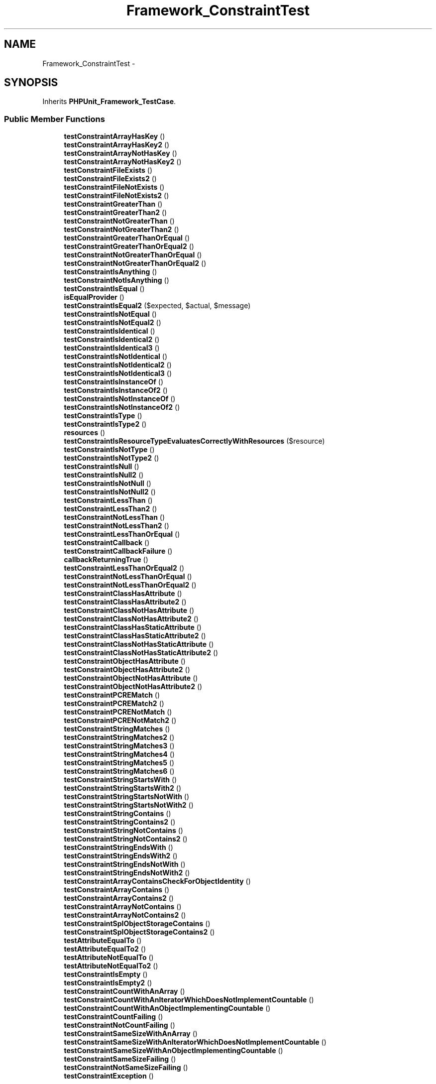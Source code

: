 .TH "Framework_ConstraintTest" 3 "Tue Apr 14 2015" "Version 1.0" "VirtualSCADA" \" -*- nroff -*-
.ad l
.nh
.SH NAME
Framework_ConstraintTest \- 
.SH SYNOPSIS
.br
.PP
.PP
Inherits \fBPHPUnit_Framework_TestCase\fP\&.
.SS "Public Member Functions"

.in +1c
.ti -1c
.RI "\fBtestConstraintArrayHasKey\fP ()"
.br
.ti -1c
.RI "\fBtestConstraintArrayHasKey2\fP ()"
.br
.ti -1c
.RI "\fBtestConstraintArrayNotHasKey\fP ()"
.br
.ti -1c
.RI "\fBtestConstraintArrayNotHasKey2\fP ()"
.br
.ti -1c
.RI "\fBtestConstraintFileExists\fP ()"
.br
.ti -1c
.RI "\fBtestConstraintFileExists2\fP ()"
.br
.ti -1c
.RI "\fBtestConstraintFileNotExists\fP ()"
.br
.ti -1c
.RI "\fBtestConstraintFileNotExists2\fP ()"
.br
.ti -1c
.RI "\fBtestConstraintGreaterThan\fP ()"
.br
.ti -1c
.RI "\fBtestConstraintGreaterThan2\fP ()"
.br
.ti -1c
.RI "\fBtestConstraintNotGreaterThan\fP ()"
.br
.ti -1c
.RI "\fBtestConstraintNotGreaterThan2\fP ()"
.br
.ti -1c
.RI "\fBtestConstraintGreaterThanOrEqual\fP ()"
.br
.ti -1c
.RI "\fBtestConstraintGreaterThanOrEqual2\fP ()"
.br
.ti -1c
.RI "\fBtestConstraintNotGreaterThanOrEqual\fP ()"
.br
.ti -1c
.RI "\fBtestConstraintNotGreaterThanOrEqual2\fP ()"
.br
.ti -1c
.RI "\fBtestConstraintIsAnything\fP ()"
.br
.ti -1c
.RI "\fBtestConstraintNotIsAnything\fP ()"
.br
.ti -1c
.RI "\fBtestConstraintIsEqual\fP ()"
.br
.ti -1c
.RI "\fBisEqualProvider\fP ()"
.br
.ti -1c
.RI "\fBtestConstraintIsEqual2\fP ($expected, $actual, $message)"
.br
.ti -1c
.RI "\fBtestConstraintIsNotEqual\fP ()"
.br
.ti -1c
.RI "\fBtestConstraintIsNotEqual2\fP ()"
.br
.ti -1c
.RI "\fBtestConstraintIsIdentical\fP ()"
.br
.ti -1c
.RI "\fBtestConstraintIsIdentical2\fP ()"
.br
.ti -1c
.RI "\fBtestConstraintIsIdentical3\fP ()"
.br
.ti -1c
.RI "\fBtestConstraintIsNotIdentical\fP ()"
.br
.ti -1c
.RI "\fBtestConstraintIsNotIdentical2\fP ()"
.br
.ti -1c
.RI "\fBtestConstraintIsNotIdentical3\fP ()"
.br
.ti -1c
.RI "\fBtestConstraintIsInstanceOf\fP ()"
.br
.ti -1c
.RI "\fBtestConstraintIsInstanceOf2\fP ()"
.br
.ti -1c
.RI "\fBtestConstraintIsNotInstanceOf\fP ()"
.br
.ti -1c
.RI "\fBtestConstraintIsNotInstanceOf2\fP ()"
.br
.ti -1c
.RI "\fBtestConstraintIsType\fP ()"
.br
.ti -1c
.RI "\fBtestConstraintIsType2\fP ()"
.br
.ti -1c
.RI "\fBresources\fP ()"
.br
.ti -1c
.RI "\fBtestConstraintIsResourceTypeEvaluatesCorrectlyWithResources\fP ($resource)"
.br
.ti -1c
.RI "\fBtestConstraintIsNotType\fP ()"
.br
.ti -1c
.RI "\fBtestConstraintIsNotType2\fP ()"
.br
.ti -1c
.RI "\fBtestConstraintIsNull\fP ()"
.br
.ti -1c
.RI "\fBtestConstraintIsNull2\fP ()"
.br
.ti -1c
.RI "\fBtestConstraintIsNotNull\fP ()"
.br
.ti -1c
.RI "\fBtestConstraintIsNotNull2\fP ()"
.br
.ti -1c
.RI "\fBtestConstraintLessThan\fP ()"
.br
.ti -1c
.RI "\fBtestConstraintLessThan2\fP ()"
.br
.ti -1c
.RI "\fBtestConstraintNotLessThan\fP ()"
.br
.ti -1c
.RI "\fBtestConstraintNotLessThan2\fP ()"
.br
.ti -1c
.RI "\fBtestConstraintLessThanOrEqual\fP ()"
.br
.ti -1c
.RI "\fBtestConstraintCallback\fP ()"
.br
.ti -1c
.RI "\fBtestConstraintCallbackFailure\fP ()"
.br
.ti -1c
.RI "\fBcallbackReturningTrue\fP ()"
.br
.ti -1c
.RI "\fBtestConstraintLessThanOrEqual2\fP ()"
.br
.ti -1c
.RI "\fBtestConstraintNotLessThanOrEqual\fP ()"
.br
.ti -1c
.RI "\fBtestConstraintNotLessThanOrEqual2\fP ()"
.br
.ti -1c
.RI "\fBtestConstraintClassHasAttribute\fP ()"
.br
.ti -1c
.RI "\fBtestConstraintClassHasAttribute2\fP ()"
.br
.ti -1c
.RI "\fBtestConstraintClassNotHasAttribute\fP ()"
.br
.ti -1c
.RI "\fBtestConstraintClassNotHasAttribute2\fP ()"
.br
.ti -1c
.RI "\fBtestConstraintClassHasStaticAttribute\fP ()"
.br
.ti -1c
.RI "\fBtestConstraintClassHasStaticAttribute2\fP ()"
.br
.ti -1c
.RI "\fBtestConstraintClassNotHasStaticAttribute\fP ()"
.br
.ti -1c
.RI "\fBtestConstraintClassNotHasStaticAttribute2\fP ()"
.br
.ti -1c
.RI "\fBtestConstraintObjectHasAttribute\fP ()"
.br
.ti -1c
.RI "\fBtestConstraintObjectHasAttribute2\fP ()"
.br
.ti -1c
.RI "\fBtestConstraintObjectNotHasAttribute\fP ()"
.br
.ti -1c
.RI "\fBtestConstraintObjectNotHasAttribute2\fP ()"
.br
.ti -1c
.RI "\fBtestConstraintPCREMatch\fP ()"
.br
.ti -1c
.RI "\fBtestConstraintPCREMatch2\fP ()"
.br
.ti -1c
.RI "\fBtestConstraintPCRENotMatch\fP ()"
.br
.ti -1c
.RI "\fBtestConstraintPCRENotMatch2\fP ()"
.br
.ti -1c
.RI "\fBtestConstraintStringMatches\fP ()"
.br
.ti -1c
.RI "\fBtestConstraintStringMatches2\fP ()"
.br
.ti -1c
.RI "\fBtestConstraintStringMatches3\fP ()"
.br
.ti -1c
.RI "\fBtestConstraintStringMatches4\fP ()"
.br
.ti -1c
.RI "\fBtestConstraintStringMatches5\fP ()"
.br
.ti -1c
.RI "\fBtestConstraintStringMatches6\fP ()"
.br
.ti -1c
.RI "\fBtestConstraintStringStartsWith\fP ()"
.br
.ti -1c
.RI "\fBtestConstraintStringStartsWith2\fP ()"
.br
.ti -1c
.RI "\fBtestConstraintStringStartsNotWith\fP ()"
.br
.ti -1c
.RI "\fBtestConstraintStringStartsNotWith2\fP ()"
.br
.ti -1c
.RI "\fBtestConstraintStringContains\fP ()"
.br
.ti -1c
.RI "\fBtestConstraintStringContains2\fP ()"
.br
.ti -1c
.RI "\fBtestConstraintStringNotContains\fP ()"
.br
.ti -1c
.RI "\fBtestConstraintStringNotContains2\fP ()"
.br
.ti -1c
.RI "\fBtestConstraintStringEndsWith\fP ()"
.br
.ti -1c
.RI "\fBtestConstraintStringEndsWith2\fP ()"
.br
.ti -1c
.RI "\fBtestConstraintStringEndsNotWith\fP ()"
.br
.ti -1c
.RI "\fBtestConstraintStringEndsNotWith2\fP ()"
.br
.ti -1c
.RI "\fBtestConstraintArrayContainsCheckForObjectIdentity\fP ()"
.br
.ti -1c
.RI "\fBtestConstraintArrayContains\fP ()"
.br
.ti -1c
.RI "\fBtestConstraintArrayContains2\fP ()"
.br
.ti -1c
.RI "\fBtestConstraintArrayNotContains\fP ()"
.br
.ti -1c
.RI "\fBtestConstraintArrayNotContains2\fP ()"
.br
.ti -1c
.RI "\fBtestConstraintSplObjectStorageContains\fP ()"
.br
.ti -1c
.RI "\fBtestConstraintSplObjectStorageContains2\fP ()"
.br
.ti -1c
.RI "\fBtestAttributeEqualTo\fP ()"
.br
.ti -1c
.RI "\fBtestAttributeEqualTo2\fP ()"
.br
.ti -1c
.RI "\fBtestAttributeNotEqualTo\fP ()"
.br
.ti -1c
.RI "\fBtestAttributeNotEqualTo2\fP ()"
.br
.ti -1c
.RI "\fBtestConstraintIsEmpty\fP ()"
.br
.ti -1c
.RI "\fBtestConstraintIsEmpty2\fP ()"
.br
.ti -1c
.RI "\fBtestConstraintCountWithAnArray\fP ()"
.br
.ti -1c
.RI "\fBtestConstraintCountWithAnIteratorWhichDoesNotImplementCountable\fP ()"
.br
.ti -1c
.RI "\fBtestConstraintCountWithAnObjectImplementingCountable\fP ()"
.br
.ti -1c
.RI "\fBtestConstraintCountFailing\fP ()"
.br
.ti -1c
.RI "\fBtestConstraintNotCountFailing\fP ()"
.br
.ti -1c
.RI "\fBtestConstraintSameSizeWithAnArray\fP ()"
.br
.ti -1c
.RI "\fBtestConstraintSameSizeWithAnIteratorWhichDoesNotImplementCountable\fP ()"
.br
.ti -1c
.RI "\fBtestConstraintSameSizeWithAnObjectImplementingCountable\fP ()"
.br
.ti -1c
.RI "\fBtestConstraintSameSizeFailing\fP ()"
.br
.ti -1c
.RI "\fBtestConstraintNotSameSizeFailing\fP ()"
.br
.ti -1c
.RI "\fBtestConstraintException\fP ()"
.br
.in -1c
.SS "Static Public Member Functions"

.in +1c
.ti -1c
.RI "static \fBstaticCallbackReturningTrue\fP ()"
.br
.in -1c
.SS "Additional Inherited Members"
.SH "Detailed Description"
.PP 
Definition at line 22 of file ConstraintTest\&.php\&.
.SH "Member Function Documentation"
.PP 
.SS "callbackReturningTrue ()"

.PP
Definition at line 1763 of file ConstraintTest\&.php\&.
.SS "isEqualProvider ()"

.PP
Definition at line 625 of file ConstraintTest\&.php\&.
.SS "resources ()"

.PP
Definition at line 1338 of file ConstraintTest\&.php\&.
.SS "static staticCallbackReturningTrue ()\fC [static]\fP"

.PP
Definition at line 1768 of file ConstraintTest\&.php\&.
.SS "testAttributeEqualTo ()"
\fBPHPUnit_Framework_Assert::attributeEqualTo\fP  \fBPHPUnit_Framework_Constraint_Attribute\fP  \fBPHPUnit_Framework_TestFailure::exceptionToString\fP 
.PP
Definition at line 3060 of file ConstraintTest\&.php\&.
.SS "testAttributeEqualTo2 ()"
\fBPHPUnit_Framework_Assert::attributeEqualTo\fP  \fBPHPUnit_Framework_Constraint_Attribute\fP  \fBPHPUnit_Framework_TestFailure::exceptionToString\fP 
.PP
Definition at line 3096 of file ConstraintTest\&.php\&.
.SS "testAttributeNotEqualTo ()"
\fBPHPUnit_Framework_Assert::attributeEqualTo\fP  \fBPHPUnit_Framework_Assert::logicalNot\fP  \fBPHPUnit_Framework_Constraint_Attribute\fP  \fBPHPUnit_Framework_Constraint_Not\fP  \fBPHPUnit_Framework_TestFailure::exceptionToString\fP 
.PP
Definition at line 3126 of file ConstraintTest\&.php\&.
.SS "testAttributeNotEqualTo2 ()"
\fBPHPUnit_Framework_Assert::attributeEqualTo\fP  \fBPHPUnit_Framework_Assert::logicalNot\fP  \fBPHPUnit_Framework_Constraint_Attribute\fP  \fBPHPUnit_Framework_Constraint_Not\fP  \fBPHPUnit_Framework_TestFailure::exceptionToString\fP 
.PP
Definition at line 3168 of file ConstraintTest\&.php\&.
.SS "testConstraintArrayContains ()"
\fBPHPUnit_Framework_Constraint_TraversableContains\fP  \fBPHPUnit_Framework_Constraint::count\fP  \fBPHPUnit_Framework_TestFailure::exceptionToString\fP 
.PP
Definition at line 2872 of file ConstraintTest\&.php\&.
.SS "testConstraintArrayContains2 ()"
\fBPHPUnit_Framework_Constraint_TraversableContains\fP  \fBPHPUnit_Framework_TestFailure::exceptionToString\fP 
.PP
Definition at line 2903 of file ConstraintTest\&.php\&.
.SS "testConstraintArrayContainsCheckForObjectIdentity ()"
\fBPHPUnit_Framework_Constraint_TraversableContains\fP 
.PP
Definition at line 2852 of file ConstraintTest\&.php\&.
.SS "testConstraintArrayHasKey ()"
\fBPHPUnit_Framework_Constraint_ArrayHasKey\fP  \fBPHPUnit_Framework_Assert::arrayHasKey\fP  \fBPHPUnit_Framework_Constraint::count\fP  \fBPHPUnit_Framework_TestFailure::exceptionToString\fP 
.PP
Definition at line 30 of file ConstraintTest\&.php\&.
.SS "testConstraintArrayHasKey2 ()"
\fBPHPUnit_Framework_Constraint_ArrayHasKey\fP  \fBPHPUnit_Framework_Assert::arrayHasKey\fP  \fBPHPUnit_Framework_TestFailure::exceptionToString\fP 
.PP
Definition at line 60 of file ConstraintTest\&.php\&.
.SS "testConstraintArrayNotContains ()"
\fBPHPUnit_Framework_Constraint_TraversableContains\fP  \fBPHPUnit_Framework_Constraint_Not\fP  \fBPHPUnit_Framework_Assert::logicalNot\fP  \fBPHPUnit_Framework_TestFailure::exceptionToString\fP 
.PP
Definition at line 2932 of file ConstraintTest\&.php\&.
.SS "testConstraintArrayNotContains2 ()"
\fBPHPUnit_Framework_Constraint_TraversableContains\fP  \fBPHPUnit_Framework_Constraint_Not\fP  \fBPHPUnit_Framework_Assert::logicalNot\fP  \fBPHPUnit_Framework_TestFailure::exceptionToString\fP 
.PP
Definition at line 2967 of file ConstraintTest\&.php\&.
.SS "testConstraintArrayNotHasKey ()"
\fBPHPUnit_Framework_Constraint_ArrayHasKey\fP  \fBPHPUnit_Framework_Constraint_Not\fP  \fBPHPUnit_Framework_Assert::arrayHasKey\fP  \fBPHPUnit_Framework_Assert::logicalNot\fP  \fBPHPUnit_Framework_TestFailure::exceptionToString\fP 
.PP
Definition at line 89 of file ConstraintTest\&.php\&.
.SS "testConstraintArrayNotHasKey2 ()"
\fBPHPUnit_Framework_Constraint_ArrayHasKey\fP  \fBPHPUnit_Framework_Constraint_Not\fP  \fBPHPUnit_Framework_Assert::arrayHasKey\fP  \fBPHPUnit_Framework_Assert::logicalNot\fP  \fBPHPUnit_Framework_TestFailure::exceptionToString\fP 
.PP
Definition at line 124 of file ConstraintTest\&.php\&.
.SS "testConstraintCallback ()"
\fBPHPUnit_Framework_Constraint_Callback\fP 
.PP
Definition at line 1722 of file ConstraintTest\&.php\&.
.SS "testConstraintCallbackFailure ()"
\fBPHPUnit_Framework_Constraint_Callback\fP  \fBPHPUnit_Framework_ExpectationFailedException\fP  Failed asserting that 'This fails' is accepted by specified callback\&. 
.PP
Definition at line 1755 of file ConstraintTest\&.php\&.
.SS "testConstraintClassHasAttribute ()"
\fBPHPUnit_Framework_Constraint_ClassHasAttribute\fP  \fBPHPUnit_Framework_Assert::classHasAttribute\fP  \fBPHPUnit_Framework_Constraint::count\fP  \fBPHPUnit_Framework_TestFailure::exceptionToString\fP 
.PP
Definition at line 1881 of file ConstraintTest\&.php\&.
.SS "testConstraintClassHasAttribute2 ()"
\fBPHPUnit_Framework_Constraint_ClassHasAttribute\fP  \fBPHPUnit_Framework_Assert::classHasAttribute\fP  \fBPHPUnit_Framework_TestFailure::exceptionToString\fP 
.PP
Definition at line 1913 of file ConstraintTest\&.php\&.
.SS "testConstraintClassHasStaticAttribute ()"
\fBPHPUnit_Framework_Constraint_ClassHasStaticAttribute\fP  \fBPHPUnit_Framework_Assert::classHasStaticAttribute\fP  \fBPHPUnit_Framework_Constraint::count\fP  \fBPHPUnit_Framework_TestFailure::exceptionToString\fP 
.PP
Definition at line 2008 of file ConstraintTest\&.php\&.
.SS "testConstraintClassHasStaticAttribute2 ()"
\fBPHPUnit_Framework_Constraint_ClassHasStaticAttribute\fP  \fBPHPUnit_Framework_Assert::classHasStaticAttribute\fP  \fBPHPUnit_Framework_TestFailure::exceptionToString\fP 
.PP
Definition at line 2040 of file ConstraintTest\&.php\&.
.SS "testConstraintClassNotHasAttribute ()"
\fBPHPUnit_Framework_Constraint_ClassHasAttribute\fP  \fBPHPUnit_Framework_Constraint_Not\fP  \fBPHPUnit_Framework_Assert::classHasAttribute\fP  \fBPHPUnit_Framework_Assert::logicalNot\fP  \fBPHPUnit_Framework_TestFailure::exceptionToString\fP 
.PP
Definition at line 1942 of file ConstraintTest\&.php\&.
.SS "testConstraintClassNotHasAttribute2 ()"
\fBPHPUnit_Framework_Constraint_ClassHasAttribute\fP  \fBPHPUnit_Framework_Constraint_Not\fP  \fBPHPUnit_Framework_Assert::classHasAttribute\fP  \fBPHPUnit_Framework_Assert::logicalNot\fP  \fBPHPUnit_Framework_TestFailure::exceptionToString\fP 
.PP
Definition at line 1978 of file ConstraintTest\&.php\&.
.SS "testConstraintClassNotHasStaticAttribute ()"
\fBPHPUnit_Framework_Constraint_ClassHasStaticAttribute\fP  \fBPHPUnit_Framework_Constraint_Not\fP  \fBPHPUnit_Framework_Assert::classHasStaticAttribute\fP  \fBPHPUnit_Framework_Assert::logicalNot\fP  \fBPHPUnit_Framework_TestFailure::exceptionToString\fP 
.PP
Definition at line 2069 of file ConstraintTest\&.php\&.
.SS "testConstraintClassNotHasStaticAttribute2 ()"
\fBPHPUnit_Framework_Constraint_ClassHasStaticAttribute\fP  \fBPHPUnit_Framework_Constraint_Not\fP  \fBPHPUnit_Framework_Assert::classHasStaticAttribute\fP  \fBPHPUnit_Framework_Assert::logicalNot\fP  \fBPHPUnit_Framework_TestFailure::exceptionToString\fP 
.PP
Definition at line 2105 of file ConstraintTest\&.php\&.
.SS "testConstraintCountFailing ()"
\fBPHPUnit_Framework_Constraint_Count\fP  \fBPHPUnit_Framework_TestFailure::exceptionToString\fP 
.PP
Definition at line 3290 of file ConstraintTest\&.php\&.
.SS "testConstraintCountWithAnArray ()"
\fBPHPUnit_Framework_Constraint_Count\fP 
.PP
Definition at line 3256 of file ConstraintTest\&.php\&.
.SS "testConstraintCountWithAnIteratorWhichDoesNotImplementCountable ()"
\fBPHPUnit_Framework_Constraint_Count\fP 
.PP
Definition at line 3267 of file ConstraintTest\&.php\&.
.SS "testConstraintCountWithAnObjectImplementingCountable ()"
\fBPHPUnit_Framework_Constraint_Count\fP 
.PP
Definition at line 3278 of file ConstraintTest\&.php\&.
.SS "testConstraintException ()"
\fBPHPUnit_Framework_Constraint_Exception\fP  \fBPHPUnit_Framework_TestFailure::exceptionToString\fP 
.PP
Definition at line 3435 of file ConstraintTest\&.php\&.
.SS "testConstraintFileExists ()"
\fBPHPUnit_Framework_Constraint_FileExists\fP  \fBPHPUnit_Framework_Assert::fileExists\fP  \fBPHPUnit_Framework_Constraint::count\fP  \fBPHPUnit_Framework_TestFailure::exceptionToString\fP 
.PP
Definition at line 155 of file ConstraintTest\&.php\&.
.SS "testConstraintFileExists2 ()"
\fBPHPUnit_Framework_Constraint_FileExists\fP  \fBPHPUnit_Framework_Assert::fileExists\fP  \fBPHPUnit_Framework_TestFailure::exceptionToString\fP 
.PP
Definition at line 186 of file ConstraintTest\&.php\&.
.SS "testConstraintFileNotExists ()"
\fBPHPUnit_Framework_Constraint_FileExists\fP  \fBPHPUnit_Framework_Constraint_Not\fP  \fBPHPUnit_Framework_Assert::logicalNot\fP  \fBPHPUnit_Framework_Assert::fileExists\fP  \fBPHPUnit_Framework_TestFailure::exceptionToString\fP 
.PP
Definition at line 215 of file ConstraintTest\&.php\&.
.SS "testConstraintFileNotExists2 ()"
\fBPHPUnit_Framework_Constraint_FileExists\fP  \fBPHPUnit_Framework_Constraint_Not\fP  \fBPHPUnit_Framework_Assert::logicalNot\fP  \fBPHPUnit_Framework_Assert::fileExists\fP  \fBPHPUnit_Framework_TestFailure::exceptionToString\fP 
.PP
Definition at line 252 of file ConstraintTest\&.php\&.
.SS "testConstraintGreaterThan ()"
\fBPHPUnit_Framework_Constraint_GreaterThan\fP  \fBPHPUnit_Framework_Assert::greaterThan\fP  \fBPHPUnit_Framework_Constraint::count\fP  \fBPHPUnit_Framework_TestFailure::exceptionToString\fP 
.PP
Definition at line 284 of file ConstraintTest\&.php\&.
.SS "testConstraintGreaterThan2 ()"
\fBPHPUnit_Framework_Constraint_GreaterThan\fP  \fBPHPUnit_Framework_Assert::greaterThan\fP  \fBPHPUnit_Framework_TestFailure::exceptionToString\fP 
.PP
Definition at line 316 of file ConstraintTest\&.php\&.
.SS "testConstraintGreaterThanOrEqual ()"
\fBPHPUnit_Framework_Constraint_IsEqual\fP  \fBPHPUnit_Framework_Constraint_GreaterThan\fP  \fBPHPUnit_Framework_Constraint_Or\fP  \fBPHPUnit_Framework_Assert::greaterThanOrEqual\fP  \fBPHPUnit_Framework_TestFailure::exceptionToString\fP 
.PP
Definition at line 413 of file ConstraintTest\&.php\&.
.SS "testConstraintGreaterThanOrEqual2 ()"
\fBPHPUnit_Framework_Constraint_IsEqual\fP  \fBPHPUnit_Framework_Constraint_GreaterThan\fP  \fBPHPUnit_Framework_Constraint_Or\fP  \fBPHPUnit_Framework_Assert::greaterThanOrEqual\fP  \fBPHPUnit_Framework_TestFailure::exceptionToString\fP 
.PP
Definition at line 447 of file ConstraintTest\&.php\&.
.SS "testConstraintIsAnything ()"
\fBPHPUnit_Framework_Constraint_IsAnything\fP  \fBPHPUnit_Framework_Assert::anything\fP  \fBPHPUnit_Framework_Constraint::count\fP  \fBPHPUnit_Framework_TestFailure::exceptionToString\fP 
.PP
Definition at line 547 of file ConstraintTest\&.php\&.
.SS "testConstraintIsEmpty ()"
\fBPHPUnit_Framework_Constraint_IsEmpty\fP  \fBPHPUnit_Framework_Constraint::count\fP  \fBPHPUnit_Framework_TestFailure::exceptionToString\fP 
.PP
Definition at line 3198 of file ConstraintTest\&.php\&.
.SS "testConstraintIsEmpty2 ()"
\fBPHPUnit_Framework_Constraint_IsEmpty\fP  \fBPHPUnit_Framework_TestFailure::exceptionToString\fP 
.PP
Definition at line 3231 of file ConstraintTest\&.php\&.
.SS "testConstraintIsEqual ()"
\fBPHPUnit_Framework_Constraint_IsEqual\fP  \fBPHPUnit_Framework_Assert::equalTo\fP  \fBPHPUnit_Framework_Constraint::count\fP  \fBPHPUnit_Framework_TestFailure::exceptionToString\fP 
.PP
Definition at line 598 of file ConstraintTest\&.php\&.
.SS "testConstraintIsEqual2 ( $expected,  $actual,  $message)"
isEqualProvider  \fBPHPUnit_Framework_Constraint_IsEqual\fP  \fBPHPUnit_Framework_Assert::equalTo\fP  \fBPHPUnit_Framework_TestFailure::exceptionToString\fP 
.PP
Definition at line 862 of file ConstraintTest\&.php\&.
.SS "testConstraintIsIdentical ()"
\fBPHPUnit_Framework_Constraint_IsIdentical\fP  \fBPHPUnit_Framework_Assert::identicalTo\fP  \fBPHPUnit_Framework_Constraint::count\fP  \fBPHPUnit_Framework_TestFailure::exceptionToString\fP 
.PP
Definition at line 954 of file ConstraintTest\&.php\&.
.SS "testConstraintIsIdentical2 ()"
\fBPHPUnit_Framework_Constraint_IsIdentical\fP  \fBPHPUnit_Framework_Assert::identicalTo\fP  \fBPHPUnit_Framework_TestFailure::exceptionToString\fP 
.PP
Definition at line 988 of file ConstraintTest\&.php\&.
.SS "testConstraintIsIdentical3 ()"
\fBPHPUnit_Framework_Constraint_IsIdentical\fP  \fBPHPUnit_Framework_Assert::identicalTo\fP  \fBPHPUnit_Framework_TestFailure::exceptionToString\fP 
.PP
Definition at line 1018 of file ConstraintTest\&.php\&.
.SS "testConstraintIsInstanceOf ()"
\fBPHPUnit_Framework_Constraint_IsInstanceOf\fP  \fBPHPUnit_Framework_Assert::isInstanceOf\fP  \fBPHPUnit_Framework_Constraint::count\fP  \fBPHPUnit_Framework_TestFailure::exceptionToString\fP 
.PP
Definition at line 1153 of file ConstraintTest\&.php\&.
.SS "testConstraintIsInstanceOf2 ()"
\fBPHPUnit_Framework_Constraint_IsInstanceOf\fP  \fBPHPUnit_Framework_Assert::isInstanceOf\fP  \fBPHPUnit_Framework_TestFailure::exceptionToString\fP 
.PP
Definition at line 1190 of file ConstraintTest\&.php\&.
.SS "testConstraintIsNotEqual ()"
\fBPHPUnit_Framework_Constraint_IsEqual\fP  \fBPHPUnit_Framework_Constraint_Not\fP  \fBPHPUnit_Framework_Assert::equalTo\fP  \fBPHPUnit_Framework_Assert::logicalNot\fP  \fBPHPUnit_Framework_TestFailure::exceptionToString\fP 
.PP
Definition at line 887 of file ConstraintTest\&.php\&.
.SS "testConstraintIsNotEqual2 ()"
\fBPHPUnit_Framework_Constraint_IsEqual\fP  \fBPHPUnit_Framework_Constraint_Not\fP  \fBPHPUnit_Framework_Assert::equalTo\fP  \fBPHPUnit_Framework_Assert::logicalNot\fP  \fBPHPUnit_Framework_TestFailure::exceptionToString\fP 
.PP
Definition at line 923 of file ConstraintTest\&.php\&.
.SS "testConstraintIsNotIdentical ()"
\fBPHPUnit_Framework_Constraint_IsIdentical\fP  \fBPHPUnit_Framework_Constraint_Not\fP  \fBPHPUnit_Framework_Assert::identicalTo\fP  \fBPHPUnit_Framework_Assert::logicalNot\fP  \fBPHPUnit_Framework_TestFailure::exceptionToString\fP 
.PP
Definition at line 1052 of file ConstraintTest\&.php\&.
.SS "testConstraintIsNotIdentical2 ()"
\fBPHPUnit_Framework_Constraint_IsIdentical\fP  \fBPHPUnit_Framework_Constraint_Not\fP  \fBPHPUnit_Framework_Assert::identicalTo\fP  \fBPHPUnit_Framework_Assert::logicalNot\fP  \fBPHPUnit_Framework_TestFailure::exceptionToString\fP 
.PP
Definition at line 1090 of file ConstraintTest\&.php\&.
.SS "testConstraintIsNotIdentical3 ()"
\fBPHPUnit_Framework_Constraint_IsIdentical\fP  \fBPHPUnit_Framework_Constraint_Not\fP  \fBPHPUnit_Framework_Assert::identicalTo\fP  \fBPHPUnit_Framework_Assert::logicalNot\fP  \fBPHPUnit_Framework_TestFailure::exceptionToString\fP 
.PP
Definition at line 1123 of file ConstraintTest\&.php\&.
.SS "testConstraintIsNotInstanceOf ()"
\fBPHPUnit_Framework_Constraint_IsInstanceOf\fP  \fBPHPUnit_Framework_Constraint_Not\fP  \fBPHPUnit_Framework_Assert::isInstanceOf\fP  \fBPHPUnit_Framework_Assert::logicalNot\fP  \fBPHPUnit_Framework_TestFailure::exceptionToString\fP 
.PP
Definition at line 1219 of file ConstraintTest\&.php\&.
.SS "testConstraintIsNotInstanceOf2 ()"
\fBPHPUnit_Framework_Constraint_IsInstanceOf\fP  \fBPHPUnit_Framework_Constraint_Not\fP  \fBPHPUnit_Framework_Assert::isInstanceOf\fP  \fBPHPUnit_Framework_Assert::logicalNot\fP  \fBPHPUnit_Framework_TestFailure::exceptionToString\fP 
.PP
Definition at line 1255 of file ConstraintTest\&.php\&.
.SS "testConstraintIsNotNull ()"
\fBPHPUnit_Framework_Constraint_IsNull\fP  \fBPHPUnit_Framework_Constraint_Not\fP  \fBPHPUnit_Framework_Assert::isNull\fP  \fBPHPUnit_Framework_Assert::logicalNot\fP  \fBPHPUnit_Framework_Constraint::count\fP  \fBPHPUnit_Framework_TestFailure::exceptionToString\fP 
.PP
Definition at line 1497 of file ConstraintTest\&.php\&.
.SS "testConstraintIsNotNull2 ()"
\fBPHPUnit_Framework_Constraint_IsNull\fP  \fBPHPUnit_Framework_Constraint_Not\fP  \fBPHPUnit_Framework_Assert::isNull\fP  \fBPHPUnit_Framework_Assert::logicalNot\fP  \fBPHPUnit_Framework_TestFailure::exceptionToString\fP 
.PP
Definition at line 1532 of file ConstraintTest\&.php\&.
.SS "testConstraintIsNotType ()"
\fBPHPUnit_Framework_Constraint_IsType\fP  \fBPHPUnit_Framework_Constraint_Not\fP  \fBPHPUnit_Framework_Assert::isType\fP  \fBPHPUnit_Framework_Assert::logicalNot\fP  \fBPHPUnit_Framework_TestFailure::exceptionToString\fP 
.PP
Definition at line 1370 of file ConstraintTest\&.php\&.
.SS "testConstraintIsNotType2 ()"
\fBPHPUnit_Framework_Constraint_IsType\fP  \fBPHPUnit_Framework_Constraint_Not\fP  \fBPHPUnit_Framework_Assert::isType\fP  \fBPHPUnit_Framework_Assert::logicalNot\fP  \fBPHPUnit_Framework_TestFailure::exceptionToString\fP 
.PP
Definition at line 1406 of file ConstraintTest\&.php\&.
.SS "testConstraintIsNull ()"
\fBPHPUnit_Framework_Constraint_IsNull\fP  \fBPHPUnit_Framework_Assert::isNull\fP  \fBPHPUnit_Framework_Constraint::count\fP  \fBPHPUnit_Framework_TestFailure::exceptionToString\fP 
.PP
Definition at line 1436 of file ConstraintTest\&.php\&.
.SS "testConstraintIsNull2 ()"
\fBPHPUnit_Framework_Constraint_IsNull\fP  \fBPHPUnit_Framework_Assert::isNull\fP  \fBPHPUnit_Framework_TestFailure::exceptionToString\fP 
.PP
Definition at line 1467 of file ConstraintTest\&.php\&.
.SS "testConstraintIsResourceTypeEvaluatesCorrectlyWithResources ( $resource)"
resources  \fBPHPUnit_Framework_Constraint_IsType\fP  \fBPHPUnit_Framework_Assert::isType\fP 
.PP
Definition at line 1354 of file ConstraintTest\&.php\&.
.SS "testConstraintIsType ()"
\fBPHPUnit_Framework_Constraint_IsType\fP  \fBPHPUnit_Framework_Assert::isType\fP  \fBPHPUnit_Framework_Constraint::count\fP  \fBPHPUnit_Framework_TestFailure::exceptionToString\fP 
.PP
Definition at line 1285 of file ConstraintTest\&.php\&.
.SS "testConstraintIsType2 ()"
\fBPHPUnit_Framework_Constraint_IsType\fP  \fBPHPUnit_Framework_Assert::isType\fP  \fBPHPUnit_Framework_TestFailure::exceptionToString\fP 
.PP
Definition at line 1316 of file ConstraintTest\&.php\&.
.SS "testConstraintLessThan ()"
\fBPHPUnit_Framework_Constraint_LessThan\fP  \fBPHPUnit_Framework_Assert::lessThan\fP  \fBPHPUnit_Framework_Constraint::count\fP  \fBPHPUnit_Framework_TestFailure::exceptionToString\fP 
.PP
Definition at line 1562 of file ConstraintTest\&.php\&.
.SS "testConstraintLessThan2 ()"
\fBPHPUnit_Framework_Constraint_LessThan\fP  \fBPHPUnit_Framework_Assert::lessThan\fP  \fBPHPUnit_Framework_TestFailure::exceptionToString\fP 
.PP
Definition at line 1594 of file ConstraintTest\&.php\&.
.SS "testConstraintLessThanOrEqual ()"
\fBPHPUnit_Framework_Constraint_IsEqual\fP  \fBPHPUnit_Framework_Constraint_LessThan\fP  \fBPHPUnit_Framework_Constraint_Or\fP  \fBPHPUnit_Framework_Assert::lessThanOrEqual\fP  \fBPHPUnit_Framework_TestFailure::exceptionToString\fP 
.PP
Definition at line 1692 of file ConstraintTest\&.php\&.
.SS "testConstraintLessThanOrEqual2 ()"
\fBPHPUnit_Framework_Constraint_IsEqual\fP  \fBPHPUnit_Framework_Constraint_LessThan\fP  \fBPHPUnit_Framework_Constraint_Or\fP  \fBPHPUnit_Framework_Assert::lessThanOrEqual\fP  \fBPHPUnit_Framework_TestFailure::exceptionToString\fP 
.PP
Definition at line 1780 of file ConstraintTest\&.php\&.
.SS "testConstraintNotCountFailing ()"
\fBPHPUnit_Framework_Constraint_Count\fP  \fBPHPUnit_Framework_Constraint_Not\fP  \fBPHPUnit_Framework_Assert::logicalNot\fP  \fBPHPUnit_Framework_TestFailure::exceptionToString\fP 
.PP
Definition at line 3318 of file ConstraintTest\&.php\&.
.SS "testConstraintNotGreaterThan ()"
\fBPHPUnit_Framework_Constraint_GreaterThan\fP  \fBPHPUnit_Framework_Constraint_Not\fP  \fBPHPUnit_Framework_Assert::greaterThan\fP  \fBPHPUnit_Framework_Assert::logicalNot\fP  \fBPHPUnit_Framework_TestFailure::exceptionToString\fP 
.PP
Definition at line 346 of file ConstraintTest\&.php\&.
.SS "testConstraintNotGreaterThan2 ()"
\fBPHPUnit_Framework_Constraint_GreaterThan\fP  \fBPHPUnit_Framework_Constraint_Not\fP  \fBPHPUnit_Framework_Assert::greaterThan\fP  \fBPHPUnit_Framework_Assert::logicalNot\fP  \fBPHPUnit_Framework_TestFailure::exceptionToString\fP 
.PP
Definition at line 381 of file ConstraintTest\&.php\&.
.SS "testConstraintNotGreaterThanOrEqual ()"
\fBPHPUnit_Framework_Constraint_IsEqual\fP  \fBPHPUnit_Framework_Constraint_GreaterThan\fP  \fBPHPUnit_Framework_Constraint_Or\fP  \fBPHPUnit_Framework_Constraint_Not\fP  \fBPHPUnit_Framework_Assert::greaterThanOrEqual\fP  \fBPHPUnit_Framework_Assert::logicalNot\fP  \fBPHPUnit_Framework_TestFailure::exceptionToString\fP 
.PP
Definition at line 479 of file ConstraintTest\&.php\&.
.SS "testConstraintNotGreaterThanOrEqual2 ()"
\fBPHPUnit_Framework_Constraint_IsEqual\fP  \fBPHPUnit_Framework_Constraint_GreaterThan\fP  \fBPHPUnit_Framework_Constraint_Or\fP  \fBPHPUnit_Framework_Constraint_Not\fP  \fBPHPUnit_Framework_Assert::greaterThanOrEqual\fP  \fBPHPUnit_Framework_Assert::logicalNot\fP  \fBPHPUnit_Framework_TestFailure::exceptionToString\fP 
.PP
Definition at line 516 of file ConstraintTest\&.php\&.
.SS "testConstraintNotIsAnything ()"
\fBPHPUnit_Framework_Constraint_IsAnything\fP  \fBPHPUnit_Framework_Constraint_Not\fP  \fBPHPUnit_Framework_Assert::anything\fP  \fBPHPUnit_Framework_Assert::logicalNot\fP  \fBPHPUnit_Framework_TestFailure::exceptionToString\fP 
.PP
Definition at line 564 of file ConstraintTest\&.php\&.
.SS "testConstraintNotLessThan ()"
\fBPHPUnit_Framework_Constraint_LessThan\fP  \fBPHPUnit_Framework_Constraint_Not\fP  \fBPHPUnit_Framework_Assert::lessThan\fP  \fBPHPUnit_Framework_Assert::logicalNot\fP  \fBPHPUnit_Framework_TestFailure::exceptionToString\fP 
.PP
Definition at line 1624 of file ConstraintTest\&.php\&.
.SS "testConstraintNotLessThan2 ()"
\fBPHPUnit_Framework_Constraint_LessThan\fP  \fBPHPUnit_Framework_Constraint_Not\fP  \fBPHPUnit_Framework_Assert::lessThan\fP  \fBPHPUnit_Framework_Assert::logicalNot\fP  \fBPHPUnit_Framework_TestFailure::exceptionToString\fP 
.PP
Definition at line 1660 of file ConstraintTest\&.php\&.
.SS "testConstraintNotLessThanOrEqual ()"
\fBPHPUnit_Framework_Constraint_IsEqual\fP  \fBPHPUnit_Framework_Constraint_LessThan\fP  \fBPHPUnit_Framework_Constraint_Or\fP  \fBPHPUnit_Framework_Constraint_Not\fP  \fBPHPUnit_Framework_Assert::lessThanOrEqual\fP  \fBPHPUnit_Framework_Assert::logicalNot\fP  \fBPHPUnit_Framework_TestFailure::exceptionToString\fP 
.PP
Definition at line 1812 of file ConstraintTest\&.php\&.
.SS "testConstraintNotLessThanOrEqual2 ()"
\fBPHPUnit_Framework_Constraint_IsEqual\fP  \fBPHPUnit_Framework_Constraint_LessThan\fP  \fBPHPUnit_Framework_Constraint_Or\fP  \fBPHPUnit_Framework_Constraint_Not\fP  \fBPHPUnit_Framework_Assert::lessThanOrEqual\fP  \fBPHPUnit_Framework_Assert::logicalNot\fP  \fBPHPUnit_Framework_TestFailure::exceptionToString\fP 
.PP
Definition at line 1850 of file ConstraintTest\&.php\&.
.SS "testConstraintNotSameSizeFailing ()"
\fBPHPUnit_Framework_Constraint_SameSize\fP  \fBPHPUnit_Framework_Constraint_Not\fP  \fBPHPUnit_Framework_Assert::logicalNot\fP  \fBPHPUnit_Framework_TestFailure::exceptionToString\fP 
.PP
Definition at line 3407 of file ConstraintTest\&.php\&.
.SS "testConstraintObjectHasAttribute ()"
\fBPHPUnit_Framework_Constraint_ObjectHasAttribute\fP  \fBPHPUnit_Framework_Assert::objectHasAttribute\fP  \fBPHPUnit_Framework_Constraint::count\fP  \fBPHPUnit_Framework_TestFailure::exceptionToString\fP 
.PP
Definition at line 2135 of file ConstraintTest\&.php\&.
.SS "testConstraintObjectHasAttribute2 ()"
\fBPHPUnit_Framework_Constraint_ObjectHasAttribute\fP  \fBPHPUnit_Framework_Assert::objectHasAttribute\fP  \fBPHPUnit_Framework_TestFailure::exceptionToString\fP 
.PP
Definition at line 2167 of file ConstraintTest\&.php\&.
.SS "testConstraintObjectNotHasAttribute ()"
\fBPHPUnit_Framework_Constraint_ObjectHasAttribute\fP  \fBPHPUnit_Framework_Constraint_Not\fP  \fBPHPUnit_Framework_Assert::objectHasAttribute\fP  \fBPHPUnit_Framework_Assert::logicalNot\fP  \fBPHPUnit_Framework_TestFailure::exceptionToString\fP 
.PP
Definition at line 2196 of file ConstraintTest\&.php\&.
.SS "testConstraintObjectNotHasAttribute2 ()"
\fBPHPUnit_Framework_Constraint_ObjectHasAttribute\fP  \fBPHPUnit_Framework_Constraint_Not\fP  \fBPHPUnit_Framework_Assert::objectHasAttribute\fP  \fBPHPUnit_Framework_Assert::logicalNot\fP  \fBPHPUnit_Framework_TestFailure::exceptionToString\fP 
.PP
Definition at line 2232 of file ConstraintTest\&.php\&.
.SS "testConstraintPCREMatch ()"
\fBPHPUnit_Framework_Constraint_PCREMatch\fP  \fBPHPUnit_Framework_Assert::matchesRegularExpression\fP  \fBPHPUnit_Framework_Constraint::count\fP  \fBPHPUnit_Framework_TestFailure::exceptionToString\fP 
.PP
Definition at line 2262 of file ConstraintTest\&.php\&.
.SS "testConstraintPCREMatch2 ()"
\fBPHPUnit_Framework_Constraint_PCREMatch\fP  \fBPHPUnit_Framework_Assert::matchesRegularExpression\fP  \fBPHPUnit_Framework_TestFailure::exceptionToString\fP 
.PP
Definition at line 2294 of file ConstraintTest\&.php\&.
.SS "testConstraintPCRENotMatch ()"
\fBPHPUnit_Framework_Constraint_PCREMatch\fP  \fBPHPUnit_Framework_Constraint_Not\fP  \fBPHPUnit_Framework_Assert::matchesRegularExpression\fP  \fBPHPUnit_Framework_Assert::logicalNot\fP  \fBPHPUnit_Framework_TestFailure::exceptionToString\fP 
.PP
Definition at line 2323 of file ConstraintTest\&.php\&.
.SS "testConstraintPCRENotMatch2 ()"
\fBPHPUnit_Framework_Constraint_PCREMatch\fP  \fBPHPUnit_Framework_Constraint_Not\fP  \fBPHPUnit_Framework_Assert::matchesRegularExpression\fP  \fBPHPUnit_Framework_Assert::logicalNot\fP  \fBPHPUnit_Framework_TestFailure::exceptionToString\fP 
.PP
Definition at line 2359 of file ConstraintTest\&.php\&.
.SS "testConstraintSameSizeFailing ()"
\fBPHPUnit_Framework_Constraint_SameSize\fP  \fBPHPUnit_Framework_TestFailure::exceptionToString\fP 
.PP
Definition at line 3379 of file ConstraintTest\&.php\&.
.SS "testConstraintSameSizeWithAnArray ()"
\fBPHPUnit_Framework_Constraint_SameSize\fP 
.PP
Definition at line 3345 of file ConstraintTest\&.php\&.
.SS "testConstraintSameSizeWithAnIteratorWhichDoesNotImplementCountable ()"
\fBPHPUnit_Framework_Constraint_SameSize\fP 
.PP
Definition at line 3356 of file ConstraintTest\&.php\&.
.SS "testConstraintSameSizeWithAnObjectImplementingCountable ()"
\fBPHPUnit_Framework_Constraint_SameSize\fP 
.PP
Definition at line 3367 of file ConstraintTest\&.php\&.
.SS "testConstraintSplObjectStorageContains ()"
\fBPHPUnit_Framework_Constraint_TraversableContains\fP  \fBPHPUnit_Framework_Constraint::count\fP  \fBPHPUnit_Framework_TestFailure::exceptionToString\fP 
.PP
Definition at line 2997 of file ConstraintTest\&.php\&.
.SS "testConstraintSplObjectStorageContains2 ()"
\fBPHPUnit_Framework_Constraint_TraversableContains\fP  \fBPHPUnit_Framework_TestFailure::exceptionToString\fP 
.PP
Definition at line 3031 of file ConstraintTest\&.php\&.
.SS "testConstraintStringContains ()"
\fBPHPUnit_Framework_Constraint_StringContains\fP  \fBPHPUnit_Framework_Assert::stringContains\fP  \fBPHPUnit_Framework_Constraint::count\fP  \fBPHPUnit_Framework_TestFailure::exceptionToString\fP 
.PP
Definition at line 2599 of file ConstraintTest\&.php\&.
.SS "testConstraintStringContains2 ()"
\fBPHPUnit_Framework_Constraint_StringContains\fP  \fBPHPUnit_Framework_Assert::stringContains\fP  \fBPHPUnit_Framework_TestFailure::exceptionToString\fP 
.PP
Definition at line 2631 of file ConstraintTest\&.php\&.
.SS "testConstraintStringEndsNotWith ()"
\fBPHPUnit_Framework_Constraint_StringEndsWith\fP  \fBPHPUnit_Framework_Constraint_Not\fP  \fBPHPUnit_Framework_Assert::stringEndsWith\fP  \fBPHPUnit_Framework_Assert::logicalNot\fP  \fBPHPUnit_Framework_TestFailure::exceptionToString\fP 
.PP
Definition at line 2790 of file ConstraintTest\&.php\&.
.SS "testConstraintStringEndsNotWith2 ()"
\fBPHPUnit_Framework_Constraint_StringEndsWith\fP  \fBPHPUnit_Framework_Assert::stringEndsWith\fP  \fBPHPUnit_Framework_TestFailure::exceptionToString\fP 
.PP
Definition at line 2824 of file ConstraintTest\&.php\&.
.SS "testConstraintStringEndsWith ()"
\fBPHPUnit_Framework_Constraint_StringEndsWith\fP  \fBPHPUnit_Framework_Assert::stringEndsWith\fP  \fBPHPUnit_Framework_Constraint::count\fP  \fBPHPUnit_Framework_TestFailure::exceptionToString\fP 
.PP
Definition at line 2728 of file ConstraintTest\&.php\&.
.SS "testConstraintStringEndsWith2 ()"
\fBPHPUnit_Framework_Constraint_StringEndsWith\fP  \fBPHPUnit_Framework_Assert::stringEndsWith\fP  \fBPHPUnit_Framework_TestFailure::exceptionToString\fP 
.PP
Definition at line 2760 of file ConstraintTest\&.php\&.
.SS "testConstraintStringMatches ()"
\fBPHPUnit_Framework_Constraint_StringMatches\fP  \fBPHPUnit_Framework_Assert::matches\fP  \fBPHPUnit_Framework_Constraint::count\fP 
.PP
Definition at line 2388 of file ConstraintTest\&.php\&.
.SS "testConstraintStringMatches2 ()"
\fBPHPUnit_Framework_Constraint_StringMatches\fP  \fBPHPUnit_Framework_Assert::matches\fP  \fBPHPUnit_Framework_Constraint::count\fP 
.PP
Definition at line 2402 of file ConstraintTest\&.php\&.
.SS "testConstraintStringMatches3 ()"
\fBPHPUnit_Framework_Constraint_StringMatches\fP  \fBPHPUnit_Framework_Assert::matches\fP  \fBPHPUnit_Framework_Constraint::count\fP 
.PP
Definition at line 2416 of file ConstraintTest\&.php\&.
.SS "testConstraintStringMatches4 ()"
\fBPHPUnit_Framework_Constraint_StringMatches\fP  \fBPHPUnit_Framework_Assert::matches\fP  \fBPHPUnit_Framework_Constraint::count\fP 
.PP
Definition at line 2430 of file ConstraintTest\&.php\&.
.SS "testConstraintStringMatches5 ()"
\fBPHPUnit_Framework_Constraint_StringMatches\fP  \fBPHPUnit_Framework_Assert::matches\fP  \fBPHPUnit_Framework_Constraint::count\fP 
.PP
Definition at line 2444 of file ConstraintTest\&.php\&.
.SS "testConstraintStringMatches6 ()"
\fBPHPUnit_Framework_Constraint_StringMatches\fP  \fBPHPUnit_Framework_Assert::matches\fP  \fBPHPUnit_Framework_Constraint::count\fP 
.PP
Definition at line 2458 of file ConstraintTest\&.php\&.
.SS "testConstraintStringNotContains ()"
\fBPHPUnit_Framework_Constraint_StringContains\fP  \fBPHPUnit_Framework_Constraint_Not\fP  \fBPHPUnit_Framework_Assert::stringContains\fP  \fBPHPUnit_Framework_Assert::logicalNot\fP  \fBPHPUnit_Framework_TestFailure::exceptionToString\fP 
.PP
Definition at line 2661 of file ConstraintTest\&.php\&.
.SS "testConstraintStringNotContains2 ()"
\fBPHPUnit_Framework_Constraint_StringContains\fP  \fBPHPUnit_Framework_Constraint_Not\fP  \fBPHPUnit_Framework_Assert::stringContains\fP  \fBPHPUnit_Framework_Assert::logicalNot\fP  \fBPHPUnit_Framework_TestFailure::exceptionToString\fP 
.PP
Definition at line 2697 of file ConstraintTest\&.php\&.
.SS "testConstraintStringStartsNotWith ()"
\fBPHPUnit_Framework_Constraint_StringStartsWith\fP  \fBPHPUnit_Framework_Constraint_Not\fP  \fBPHPUnit_Framework_Assert::stringStartsWith\fP  \fBPHPUnit_Framework_Assert::logicalNot\fP  \fBPHPUnit_Framework_TestFailure::exceptionToString\fP 
.PP
Definition at line 2534 of file ConstraintTest\&.php\&.
.SS "testConstraintStringStartsNotWith2 ()"
\fBPHPUnit_Framework_Constraint_StringStartsWith\fP  \fBPHPUnit_Framework_Assert::stringStartsWith\fP  \fBPHPUnit_Framework_TestFailure::exceptionToString\fP 
.PP
Definition at line 2568 of file ConstraintTest\&.php\&.
.SS "testConstraintStringStartsWith ()"
\fBPHPUnit_Framework_Constraint_StringStartsWith\fP  \fBPHPUnit_Framework_Assert::stringStartsWith\fP  \fBPHPUnit_Framework_Constraint::count\fP  \fBPHPUnit_Framework_TestFailure::exceptionToString\fP 
.PP
Definition at line 2473 of file ConstraintTest\&.php\&.
.SS "testConstraintStringStartsWith2 ()"
\fBPHPUnit_Framework_Constraint_StringStartsWith\fP  \fBPHPUnit_Framework_Assert::stringStartsWith\fP  \fBPHPUnit_Framework_TestFailure::exceptionToString\fP 
.PP
Definition at line 2505 of file ConstraintTest\&.php\&.

.SH "Author"
.PP 
Generated automatically by Doxygen for VirtualSCADA from the source code\&.

